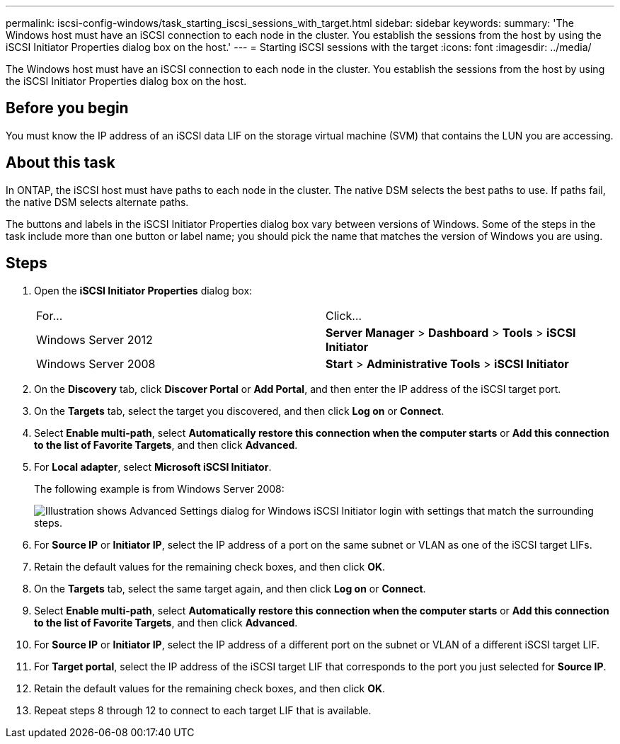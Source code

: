 ---
permalink: iscsi-config-windows/task_starting_iscsi_sessions_with_target.html
sidebar: sidebar
keywords: 
summary: 'The Windows host must have an iSCSI connection to each node in the cluster. You establish the sessions from the host by using the iSCSI Initiator Properties dialog box on the host.'
---
= Starting iSCSI sessions with the target
:icons: font
:imagesdir: ../media/

[.lead]
The Windows host must have an iSCSI connection to each node in the cluster. You establish the sessions from the host by using the iSCSI Initiator Properties dialog box on the host.

== Before you begin

You must know the IP address of an iSCSI data LIF on the storage virtual machine (SVM) that contains the LUN you are accessing.

== About this task

In ONTAP, the iSCSI host must have paths to each node in the cluster. The native DSM selects the best paths to use. If paths fail, the native DSM selects alternate paths.

The buttons and labels in the iSCSI Initiator Properties dialog box vary between versions of Windows. Some of the steps in the task include more than one button or label name; you should pick the name that matches the version of Windows you are using.

== Steps

. Open the *iSCSI Initiator Properties* dialog box:
+
|===
| For...| Click...
a|
Windows Server 2012
a|
*Server Manager* > *Dashboard* > *Tools* > *iSCSI Initiator*
a|
Windows Server 2008
a|
*Start* > *Administrative Tools* > *iSCSI Initiator*
|===

. On the *Discovery* tab, click *Discover Portal* or *Add Portal*, and then enter the IP address of the iSCSI target port.
. On the *Targets* tab, select the target you discovered, and then click *Log on* or *Connect*.
. Select *Enable multi-path*, select *Automatically restore this connection when the computer starts* or *Add this connection to the list of Favorite Targets*, and then click *Advanced*.
. For *Local adapter*, select *Microsoft iSCSI Initiator*.
+
The following example is from Windows Server 2008:
+
image::../media/iscsi_login_for_windows.gif[Illustration shows Advanced Settings dialog for Windows iSCSI Initiator login with settings that match the surrounding steps.]

. For *Source IP* or *Initiator IP*, select the IP address of a port on the same subnet or VLAN as one of the iSCSI target LIFs.
. Retain the default values for the remaining check boxes, and then click *OK*.
. On the *Targets* tab, select the same target again, and then click *Log on* or *Connect*.
. Select *Enable multi-path*, select *Automatically restore this connection when the computer starts* or *Add this connection to the list of Favorite Targets*, and then click *Advanced*.
. For *Source IP* or *Initiator IP*, select the IP address of a different port on the subnet or VLAN of a different iSCSI target LIF.
. For *Target portal*, select the IP address of the iSCSI target LIF that corresponds to the port you just selected for *Source IP*.
. Retain the default values for the remaining check boxes, and then click *OK*.
. Repeat steps 8 through 12 to connect to each target LIF that is available.

